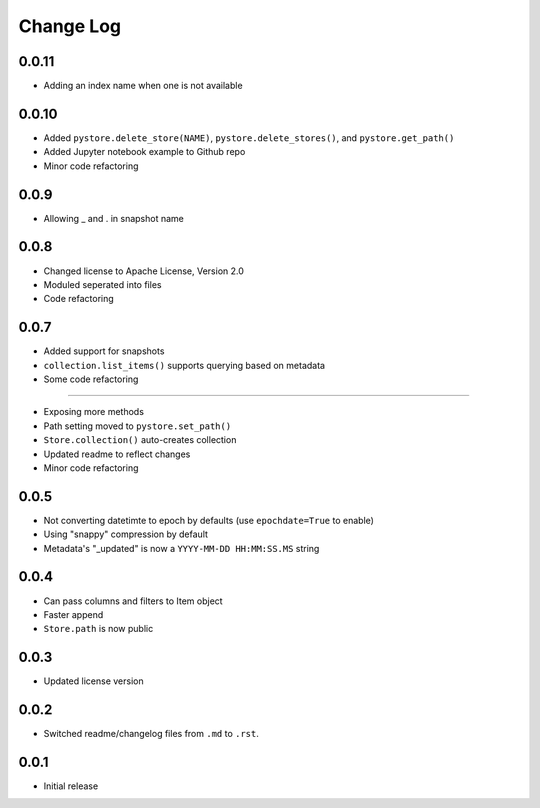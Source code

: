 Change Log
===========

0.0.11
------

-  Adding an index name when one is not available

0.0.10
------

- Added ``pystore.delete_store(NAME)``, ``pystore.delete_stores()``, and ``pystore.get_path()``
- Added Jupyter notebook example to Github repo
- Minor code refactoring

0.0.9
-----

- Allowing _ and . in snapshot name

0.0.8
-----

- Changed license to Apache License, Version 2.0
- Moduled seperated into files
- Code refactoring

0.0.7
-----

- Added support for snapshots
- ``collection.list_items()`` supports querying based on metadata
- Some code refactoring

-----

- Exposing more methods
- Path setting moved to ``pystore.set_path()``
- ``Store.collection()`` auto-creates collection
- Updated readme to reflect changes
- Minor code refactoring


0.0.5
-----

- Not converting datetimte to epoch by defaults (use ``epochdate=True`` to enable)
- Using "snappy" compression by default
- Metadata's "_updated" is now a ``YYYY-MM-DD HH:MM:SS.MS`` string

0.0.4
-----

* Can pass columns and filters to Item object
* Faster append
* ``Store.path`` is now public

0.0.3
-----

* Updated license version

0.0.2
-----

* Switched readme/changelog files from ``.md`` to ``.rst``.

0.0.1
-----

* Initial release
